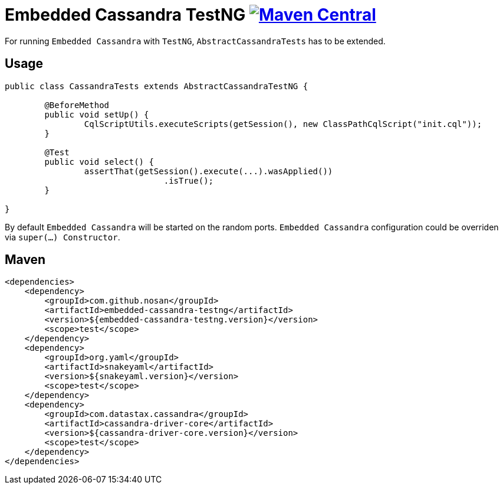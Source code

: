 = Embedded Cassandra TestNG image:https://img.shields.io/maven-central/v/com.github.nosan/embedded-cassandra-testng.svg["Maven Central", link="https://maven-badges.herokuapp.com/maven-central/com.github.nosan/embedded-cassandra-testng"]

For running `Embedded Cassandra` with `TestNG`, `AbstractCassandraTests` has to be extended.

== Usage


```java
public class CassandraTests extends AbstractCassandraTestNG {

	@BeforeMethod
	public void setUp() {
		CqlScriptUtils.executeScripts(getSession(), new ClassPathCqlScript("init.cql"));
	}

	@Test
	public void select() {
		assertThat(getSession().execute(...).wasApplied())
				.isTrue();
	}

}
```

By default `Embedded Cassandra` will be started on the random ports.
`Embedded Cassandra` configuration could be overriden via `super(...) Constructor`.


== Maven

```xml
<dependencies>
    <dependency>
        <groupId>com.github.nosan</groupId>
        <artifactId>embedded-cassandra-testng</artifactId>
        <version>${embedded-cassandra-testng.version}</version>
        <scope>test</scope>
    </dependency>
    <dependency>
        <groupId>org.yaml</groupId>
        <artifactId>snakeyaml</artifactId>
        <version>${snakeyaml.version}</version>
        <scope>test</scope>
    </dependency>
    <dependency>
        <groupId>com.datastax.cassandra</groupId>
        <artifactId>cassandra-driver-core</artifactId>
        <version>${cassandra-driver-core.version}</version>
        <scope>test</scope>
    </dependency>
</dependencies>
```





